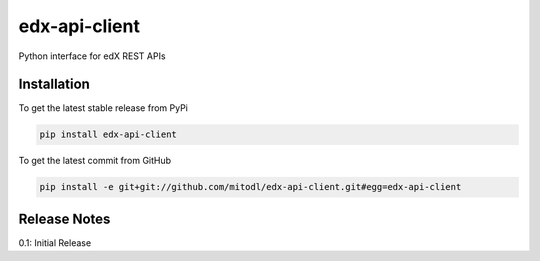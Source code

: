 edx-api-client
====================

Python interface for edX REST APIs

Installation
------------

To get the latest stable release from PyPi

.. code-block:: bash

    pip install edx-api-client

To get the latest commit from GitHub

.. code-block:: bash

    pip install -e git+git://github.com/mitodl/edx-api-client.git#egg=edx-api-client

Release Notes
-------------

0.1: Initial Release
